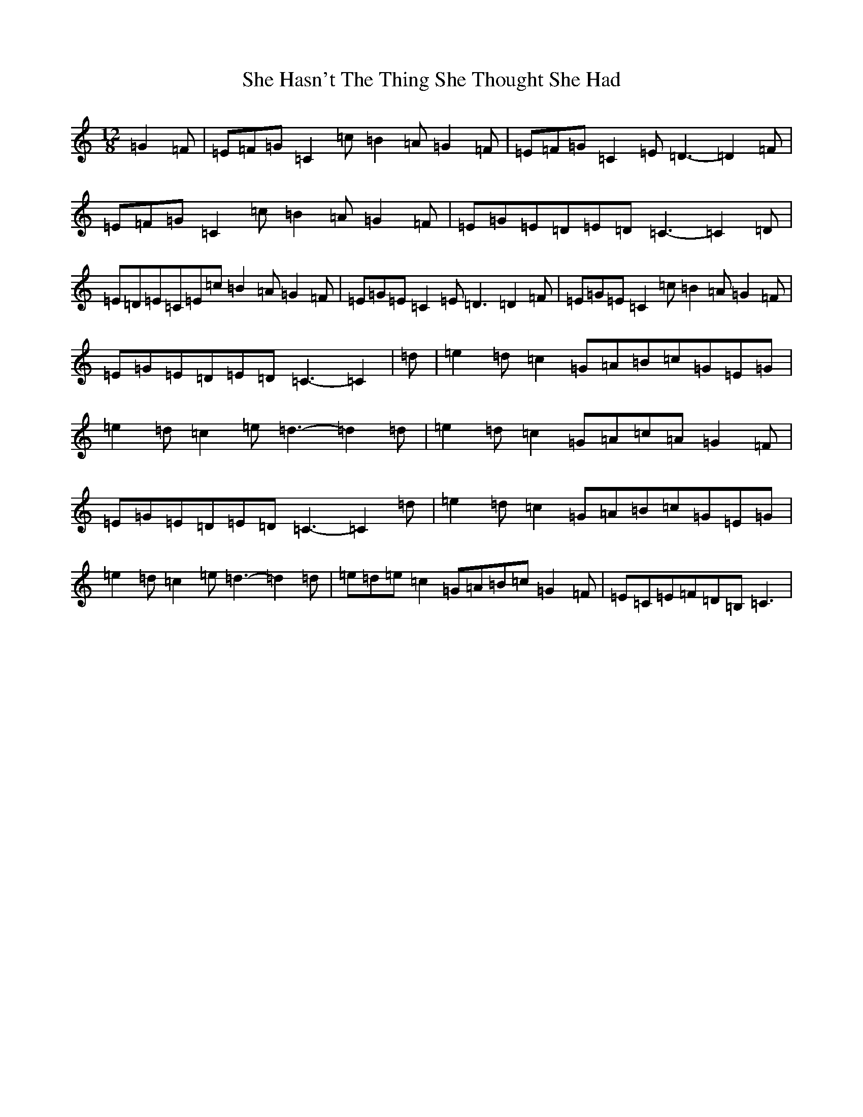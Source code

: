 X: 19249
T: She Hasn't The Thing She Thought She Had
S: https://thesession.org/tunes/7467#setting7467
Z: D Major
R: slide
M: 12/8
L: 1/8
K: C Major
=G2=F|=E=F=G=C2=c=B2=A=G2=F|=E=F=G=C2=E=D3-=D2=F|=E=F=G=C2=c=B2=A=G2=F|=E=G=E=D=E=D=C3-=C2=D|=E=D=E=C=E=c=B2=A=G2=F|=E=G=E=C2=E=D3=D2=F|=E=G=E=C2=c=B2=A=G2=F|=E=G=E=D=E=D=C3-=C2|=d|=e2=d=c2=G=A=B=c=G=E=G|=e2=d=c2=e=d3-=d2=d|=e2=d=c2=G=A=c=A=G2=F|=E=G=E=D=E=D=C3-=C2=d|=e2=d=c2=G=A=B=c=G=E=G|=e2=d=c2=e=d3-=d2=d|=e=d=e=c2=G=A=B=c=G2=F|=E=C=E=F=D=B,=C3|